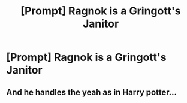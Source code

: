 #+TITLE: [Prompt] Ragnok is a Gringott's Janitor

* [Prompt] Ragnok is a Gringott's Janitor
:PROPERTIES:
:Score: 12
:DateUnix: 1567651000.0
:DateShort: 2019-Sep-05
:FlairText: Prompt
:END:

** And he handles the yeah as in Harry potter...
:PROPERTIES:
:Author: therkleon
:Score: 1
:DateUnix: 1567661564.0
:DateShort: 2019-Sep-05
:END:
